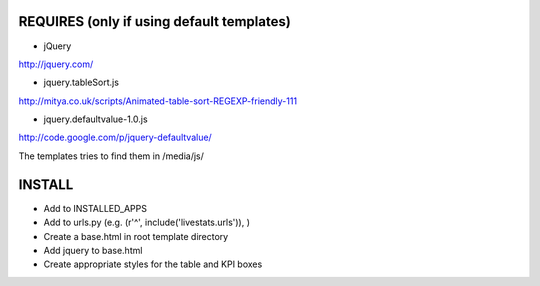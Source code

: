 REQUIRES (only if using default templates)
========

- jQuery
http://jquery.com/

- jquery.tableSort.js
http://mitya.co.uk/scripts/Animated-table-sort-REGEXP-friendly-111

- jquery.defaultvalue-1.0.js
http://code.google.com/p/jquery-defaultvalue/

The templates tries to find them in /media/js/

INSTALL
=======

- Add to INSTALLED_APPS
- Add to urls.py (e.g. (r'^', include('livestats.urls')), )
- Create a base.html in root template directory
- Add jquery to base.html
- Create appropriate styles for the table and KPI boxes